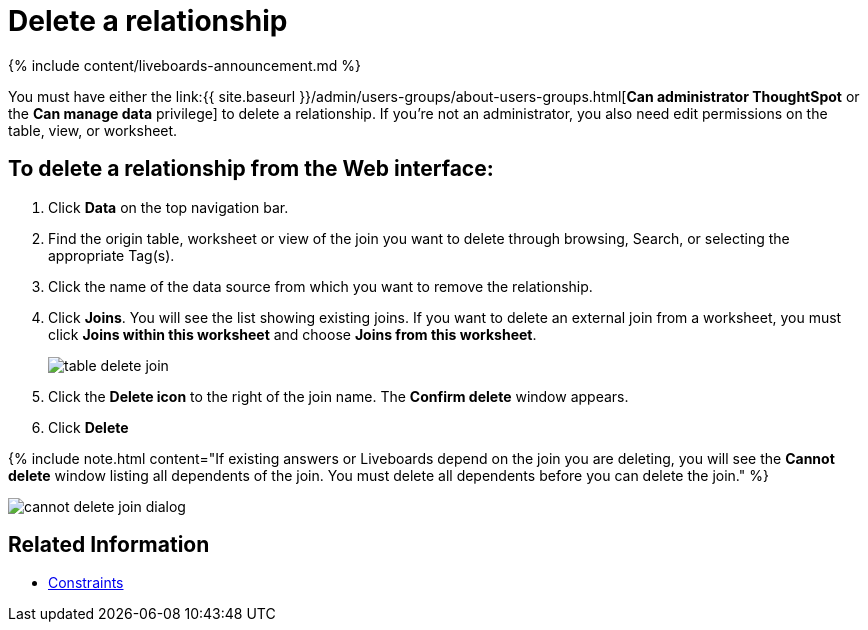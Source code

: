 = Delete a relationship
:last_updated: 11/05/2021
:linkattrs:
:experimental:
:page-aliases: /admin/data-modeling/delete-relationship.adoc
:description: You can delete a relationship between tables through the ThoughtSpot application.


{% include content/liveboards-announcement.md %}

You must have either the link:{{ site.baseurl }}/admin/users-groups/about-users-groups.html[*Can administrator ThoughtSpot* or the *Can manage data* privilege] to delete a relationship.
If you're not an administrator, you also need edit permissions on the table, view, or worksheet.

== To delete a relationship from the Web interface:

. Click *Data* on the top navigation bar.
. Find the origin table, worksheet or view of the join you want to delete through browsing, Search, or selecting the appropriate Tag(s).
. Click the name of the data source from which you want to remove the relationship.
. Click *Joins*.
You will see the list showing existing joins.
If you want to delete an external join from a worksheet, you must click *Joins within this worksheet* and choose *Joins from this worksheet*.
+
image::{{ site.baseurl }}/images/table-delete-join.png[]

. Click the *Delete icon* to the right of the join name.
The *Confirm delete* window appears.
. Click *Delete*

{% include note.html content="If existing answers or Liveboards depend on the join you are deleting, you will see the *Cannot delete* window listing all dependents of the join.
You must delete all dependents before you can delete the join." %}

image::{{ site.baseurl }}/images/cannot-delete-join-dialog.png[]

== Related Information

* xref:constraints.adoc[Constraints]
